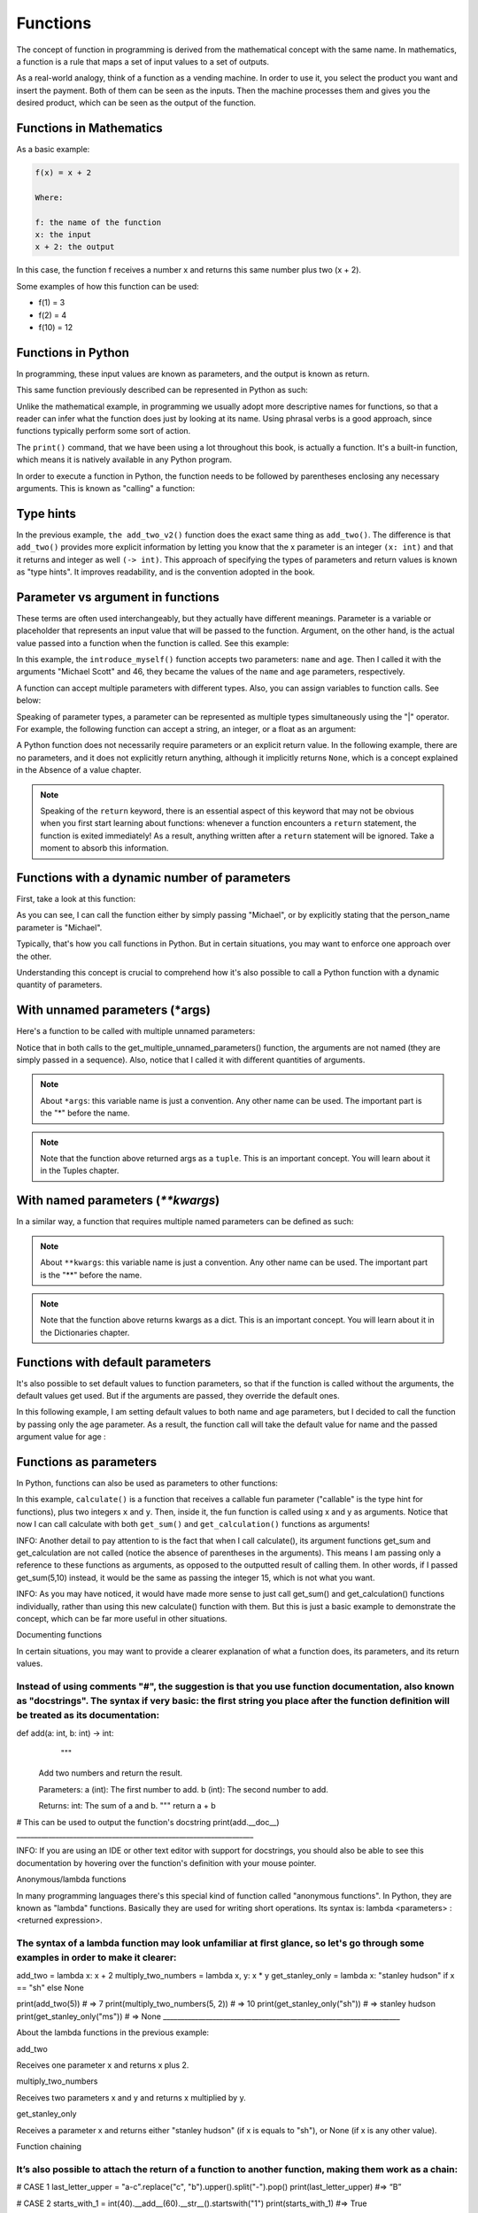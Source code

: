 ============================
Functions
============================

The concept of function in programming is derived from the mathematical concept with the same name. 
In mathematics, a function is a rule that maps a set of input values to a set of outputs.

As a real-world analogy, think of a function as a vending machine. In order to use it, you select the product you want and insert the payment. 
Both of them can be seen as the inputs. Then the machine processes them and gives you the desired product, which can be seen as the output of the function.


.. figure:: function.png
   :scale: 100 %
   :alt: Function analogy

Functions in Mathematics
-------------------

As a basic example:


.. code-block:: rst

      f(x) = x + 2 

      Where:

      f: the name of the function
      x: the input
      x + 2: the output

In this case, the function f receives a number x and returns this same number plus two (x + 2).

Some examples of how this function can be used:

- f(1) = 3
- f(2) = 4
- f(10) = 12


Functions in Python
---------------------------

In programming, these input values are known as parameters, and the output is known as return.

This same function previously described can be represented in Python as such:

.. code-block:: python
   :linenos:

   def add_two(x: int) -> int: 
      return x + 2

   # This also works 
   def add_two_v2(x):
      return x + 2

   print(add_two(5))  # => 7 
   print(add_two_v2(5))  # => 7


Unlike the mathematical example, in programming we usually adopt more descriptive names for functions, so that a reader can infer what the function does just by looking at its name. 
Using phrasal verbs is a good approach, since functions typically perform some sort of action.

The ``print()`` command, that we have been using a lot throughout this book, is actually a function. 
It's a built-in function, which means it is natively available in any Python program.

In order to execute a function in Python, the function needs to be followed by parentheses enclosing any necessary arguments. 
This is known as "calling" a function:

.. code-block:: python
   :linenos:

   # here I am calling the print() function with "hello" as an argument
   print("hello")



Type hints
----------------

In the previous example, ``the add_two_v2()`` function does the exact same thing as ``add_two()``. 
The diﬀerence is that ``add_two()`` provides more explicit information by letting you know that the x parameter is an integer ``(x: int)`` 
and that it returns and integer as well ``(-> int)``. This approach of specifying the types of parameters and return values is known as "type hints". 
It improves readability, and is the convention adopted in the book.

Parameter vs argument in functions
----------------------

These terms are often used interchangeably, but they actually have diﬀerent meanings. 
Parameter is a variable or placeholder that represents an input value that will be passed to the function.
Argument, on the other hand, is the actual value passed into a function when the function is called. See this example:

.. code-block:: python
   :linenos:

   def introduce_myself(name: str, age: int) -> str:
      return f"My name is {name}, and I am at least {age} years old"

   introduce_myself("Michael Scott", 46)


In this example, the ``introduce_myself()`` function accepts two parameters: ``name`` and ``age``. 
Then I called it with the arguments "Michael Scott" and 46, they became the values of the ``name`` and ``age`` parameters, respectively.

A function can accept multiple parameters with diﬀerent types. Also, you can assign variables to function calls. See below:

.. code-block:: python
   :linenos:

   def introduce_myself(name: str, age: int) -> str:
      return f"My name is {name}, and I am at least {age} years old"

   # Assigning the return of calling "introduce_myself('Michael Scott', 46)" to the "introduction" variable:
   introduction = introduce_myself("Michael Scott", 46)

   print(introduction) # => My name is Michael Scott, and I am at least 46 years old


Speaking of parameter types, a parameter can be represented as multiple types simultaneously using the "|" operator. 
For example, the following function can accept a string, an integer, or a float as an argument:

.. code-block:: python
   :linenos:

   def handle_many_types(some_type: str | int | float) -> None:
      received_type = type(some_type) 	
      print(received_type)

   handle_many_types("jim") # => <class 'str'>
   handle_many_types(10) # => <class 'int'>
   handle_many_types(60.0) # => <class 'float'>

A Python function does not necessarily require parameters or an explicit return value. 
In the following example, there are no parameters, and it does not explicitly return anything, although it implicitly returns ``None``, 
which is a concept explained in the Absence of a value chapter.

.. code-block:: python
   :linenos:

   def say_hi():
      print("Hi")

   say_hi() #=> Hi


.. note::

   Speaking of the ``return`` keyword, there is an essential aspect of this keyword that may not be obvious when you first start learning about functions: 
   whenever a function encounters a ``return`` statement, the function is exited immediately! As a result, anything written after a ``return`` statement will be ignored. 
   Take a moment to absorb this information.

Functions with a dynamic number of parameters
----------------------

First, take a look at this function:

.. code-block:: python
   :linenos:

   def greet(person_name: str) -> str:
      return f"Hello, {person_name}"

   # Non-named parameter
   print(greet("Michael"))

   # Named parameter. The parameter “name” is specified
   print(greet(person_name="Michael"))


As you can see, I can call the function either by simply passing "Michael", or by explicitly stating that the person_name parameter is "Michael".

Typically, that's how you call functions in Python. But in certain situations, you may want to enforce one approach over the other.

Understanding this concept is crucial to comprehend how it's also possible to call a Python function with a dynamic quantity of parameters.


With unnamed parameters (*args)
----------------------------------

Here's a function to be called with multiple unnamed parameters:

.. code-block:: python
   :linenos:

   def get_multiple_unnamed_parameters(*args):
      return args

   a = get_multiple_unnamed_parameters("Scranton", 10)
   b = get_multiple_unnamed_parameters(1, "Kelly", 52.5, True, [1,2])

   print(a) # => (Scranton, 10)
   print(b) # => (1, 'Kelly', 52.5, True, [1,2])
   print(type(a), type(b))  # => <class 'tuple'> <class 'tuple'>

Notice that in both calls to the get_multiple_unnamed_parameters() function, the arguments are not named (they are simply passed in a sequence). Also, notice that I called it with diﬀerent quantities of arguments.

.. note::

   About ``*args``: this variable name is just a convention. Any other name can be used. The important part is the "*" before the name.

.. note::

   Note that the function above returned args as a ``tuple``. This is an important concept. You will learn about it in the Tuples chapter.


With named parameters (`**kwargs`)
-----------------------------

In a similar way, a function that requires multiple named parameters can be deﬁned as such:


.. code-block:: python
   :linenos:

   def get_multiple_named_parameters(**kwargs):
      return kwargs

   a = get_multiple_named_parameters(name="Ryan", age=25)
   b = get_multiple_named_parameters(code=2, color="red", active=False)

   print(a) # => {'name': 'Ryan', 'age': 25}
   print(b) # => {'code': 2, 'color': 'red', 'active': False}
   print(type(a), type(b))  # => <class 'dict'> <class 'dict'>


.. note::

   About ``**kwargs``: this variable name is just a convention. Any other name can be used. The important part is the "**" before the name.

.. note::

   Note that the function above returns kwargs as a dict. This is an important concept. You will learn about it in the Dictionaries chapter.

Functions with default parameters
-------------------

It's also possible to set default values to function parameters, so that if the function is called without the arguments, the default values get used. 
But if the arguments are passed, they override the default ones.

In this following example, I am setting default values to both name and age parameters, but I decided to call the function by passing only the age parameter. As a result, the function call will take the default value for name and the passed argument value for age :

.. code-block:: python
   :linenos:

   def introduce_myself(name: str = "Darryl", age: int = 46) -> str:
      return f"My name is {name}, and I am {age} years old"

   print(introduce_myself(age=35)) # => My name is Darryl, and I am 35 years old


Functions as parameters
-------------------------

In Python, functions can also be used as parameters to other functions:


.. code-block:: python
   :linenos:

   def get_sum(x: int, y: int) -> int: 
      return x + y

   def get_multiplication(x: int, y: int) -> int: 
      return x * y

   def calculate(fun: callable, x: int, y: int) -> int: 
      return fun(x, y)

   calc_sum = calculate(get_sum, 5, 10) 
   calc_mult = calculate(get_multiplication, 5, 10)

   print(calc_sum) # => 15
   print(calc_mult) # => 50


In this example, ``calculate()`` is a function that receives a callable fun parameter ("callable" is the type hint for functions), plus two integers ``x`` and ``y``. 
Then, inside it, the fun function is called using x and y as arguments. Notice that now I can call calculate with both ``get_sum()`` and ``get_calculation()`` 
functions as arguments!

INFO: Another detail to pay attention to is the fact that when I call calculate(), its argument functions get_sum and get_calculation are not called (notice the absence of parentheses in the arguments). This means I am passing only a reference to these functions as arguments, as opposed to the outputted result of calling them. In other words, if I passed get_sum(5,10) instead, it would be the same as passing the integer 15, which is not what you want.

INFO: As you may have noticed, it would have made more sense to just call get_sum() and get_calculation() functions individually, rather than using this new calculate() function with them. But this is just a basic example to demonstrate the concept, which can be far more useful in other situations.


Documenting functions

In certain situations, you may want to provide a clearer explanation of what a function does, its parameters, and its return values. 

Instead of using comments "#", the suggestion is that you use function documentation, also known as "docstrings". The syntax if very basic: the ﬁrst string you place after the function deﬁnition will be treated as its documentation:
___________________________________________________________________
def add(a: int, b: int) -> int: 
   	 """
    	Add two numbers and return the result.

    	Parameters:
    	a (int): The first number to add. b (int): The second number to add.

    	Returns:
    	int: The sum of a and b. 
    	"""
	return a + b

# This can be used to output the function's docstring 
print(add.__doc__)
___________________________________________________________________

INFO: If you are using an IDE or other text editor with support for docstrings, you should also be able to see this documentation by hovering over the function's deﬁnition with your mouse pointer.


Anonymous/lambda functions

In many programming languages there's this special kind of function called "anonymous functions". In Python, they are known as "lambda" functions. Basically they are used for writing short operations. Its syntax is: lambda <parameters> : <returned expression>.

The syntax of a lambda function may look unfamiliar at ﬁrst glance, so let's go through some examples in order to make it clearer:
___________________________________________________________________
add_two = lambda x: x + 2 
multiply_two_numbers = lambda x, y: x * y
get_stanley_only = lambda x: "stanley hudson" if x == "sh" else None

print(add_two(5)) # => 7 
print(multiply_two_numbers(5, 2)) # => 10
print(get_stanley_only("sh")) # => stanley hudson 
print(get_stanley_only("ms")) # => None
___________________________________________________________________

About the lambda functions in the previous example:

add_two

Receives one parameter x and returns x plus 2.

multiply_two_numbers

Receives two parameters x and y and returns x multiplied by y. 

get_stanley_only

Receives a parameter x and returns either "stanley hudson" (if x is equals to "sh"), or None (if x is any other value).

Function chaining

It’s also possible to attach the return of a function to another function, making them work as a chain:
___________________________________________________________________
# CASE 1
last_letter_upper = "a-c".replace("c", "b").upper().split("-").pop()
print(last_letter_upper) #=> “B”

# CASE 2
starts_with_1 = int(40).__add__(60).__str__().startswith("1")
print(starts_with_1) #=> True 
___________________________________________________________________

CASE 1

I am replacing “c” with “b”, then turning the string into uppercase. The split() function turns the string into a list, separating the elements by “-”, which returns list([“A”,”B”]). Finally, pop() returned the last element of the list. So, 4 functions were chained to output the desired result!   

CASE 2

Now I am adding 60 to 40, which outputs 100. Then turning it into a str, then checking if this string starts with “1”, which is True. 
